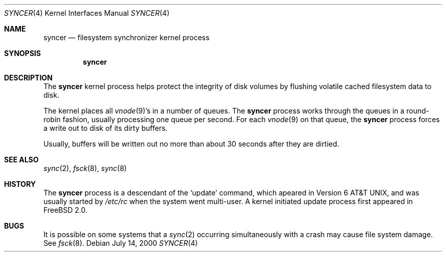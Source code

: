 .\" Copyright (c) 2000 Sheldon Hearn <sheldonh@FreeBSD.org>
.\" All rights reserved.
.\"
.\" Redistribution and use in source and binary forms, with or without
.\" modification, are permitted provided that the following conditions
.\" are met:
.\" 1. Redistributions of source code must retain the above copyright
.\"    notice, this list of conditions and the following disclaimer.
.\" 2. Redistributions in binary form must reproduce the above copyright
.\"    notice, this list of conditions and the following disclaimer in the
.\"    documentation and/or other materials provided with the distribution.
.\"
.\" THIS SOFTWARE IS PROVIDED BY THE REGENTS AND CONTRIBUTORS ``AS IS'' AND
.\" ANY EXPRESS OR IMPLIED WARRANTIES, INCLUDING, BUT NOT LIMITED TO, THE
.\" IMPLIED WARRANTIES OF MERCHANTABILITY AND FITNESS FOR A PARTICULAR PURPOSE
.\" ARE DISCLAIMED.  IN NO EVENT SHALL THE REGENTS OR CONTRIBUTORS BE LIABLE
.\" FOR ANY DIRECT, INDIRECT, INCIDENTAL, SPECIAL, EXEMPLARY, OR CONSEQUENTIAL
.\" DAMAGES (INCLUDING, BUT NOT LIMITED TO, PROCUREMENT OF SUBSTITUTE GOODS
.\" OR SERVICES; LOSS OF USE, DATA, OR PROFITS; OR BUSINESS INTERRUPTION)
.\" HOWEVER CAUSED AND ON ANY THEORY OF LIABILITY, WHETHER IN CONTRACT, STRICT
.\" LIABILITY, OR TORT (INCLUDING NEGLIGENCE OR OTHERWISE) ARISING IN ANY WAY
.\" OUT OF THE USE OF THIS SOFTWARE, EVEN IF ADVISED OF THE POSSIBILITY OF
.\" SUCH DAMAGE.
.\"
.\" $FreeBSD$
.\"
.Dd July 14, 2000
.Dt SYNCER 4
.Os
.Sh NAME
.Nm syncer
.Nd filesystem synchronizer kernel process
.Sh SYNOPSIS
.Nm syncer
.Sh DESCRIPTION
The
.Nm
kernel process helps protect the integrity of disk volumes
by flushing volatile cached filesystem data to disk.
.Pp
The kernel places all
.Xr vnode 9 Ns 's
in a number of queues.
The
.Nm
process works through the queues
in a round-robin fashion,
usually processing one queue per second.
For each
.Xr vnode 9
on that queue,
the 
.Nm
process forces a write out to disk of its dirty buffers.
.Pp
Usually,
buffers will be written out no more than
about 30 seconds
after they are dirtied.
.Sh SEE ALSO
.Xr sync 2 ,
.Xr fsck 8 ,
.Xr sync 8
.Sh HISTORY
The
.Nm
process is a descendant of the
.Sq update
command, which apeared in
.At v6 ,
and was usually started by
.Pa /etc/rc
when the system went multi-user.
A kernel initiated
update
process first appeared in
.Fx 2.0 .
.Sh BUGS
It is possible on some systems that a
.Xr sync 2
occurring simultaneously with a crash may cause
file system damage.  See
.Xr fsck 8 .
